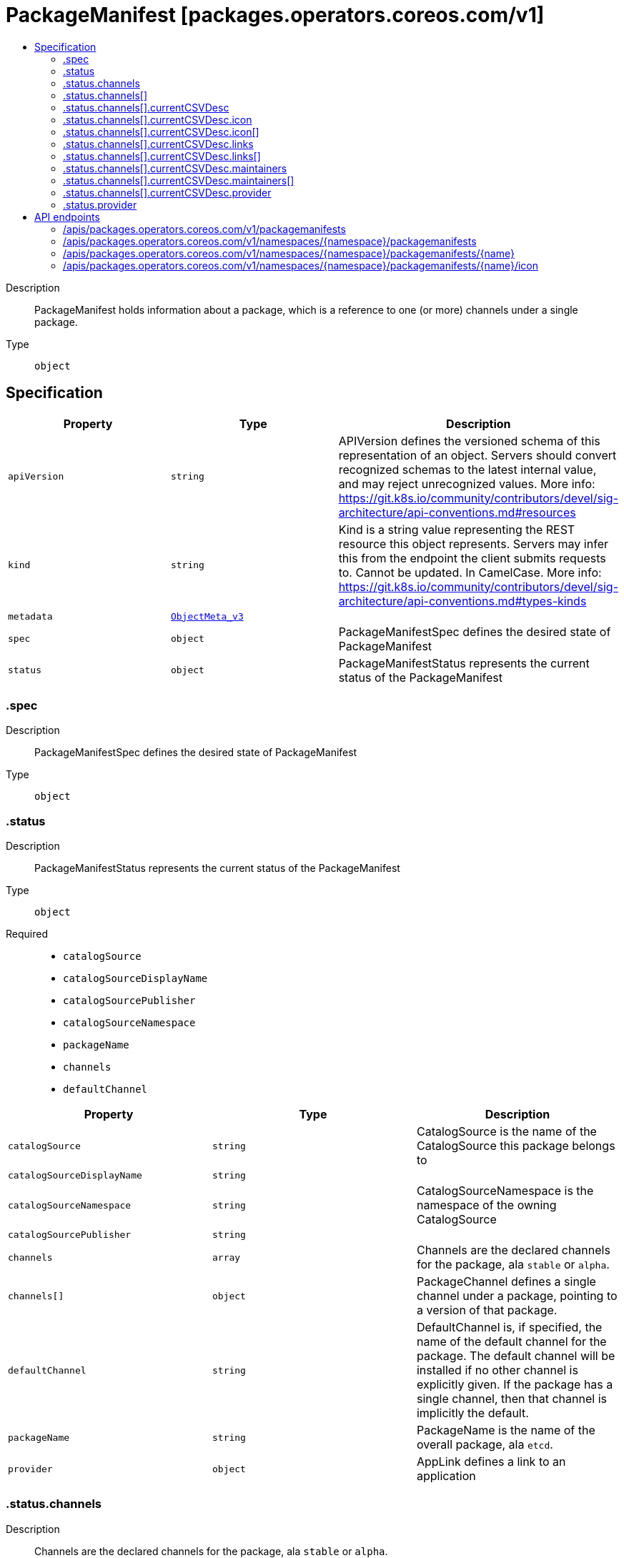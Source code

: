 // Automatically generated by 'openshift-apidocs-gen'. Do not edit.
:_content-type: ASSEMBLY
[id="packagemanifest-packages-operators-coreos-com-v1"]
= PackageManifest [packages.operators.coreos.com/v1]
:toc: macro
:toc-title:

toc::[]


Description::
+
--
PackageManifest holds information about a package, which is a reference to one (or more) channels under a single package.
--

Type::
  `object`



== Specification

[cols="1,1,1",options="header"]
|===
| Property | Type | Description

| `apiVersion`
| `string`
| APIVersion defines the versioned schema of this representation of an object. Servers should convert recognized schemas to the latest internal value, and may reject unrecognized values. More info: https://git.k8s.io/community/contributors/devel/sig-architecture/api-conventions.md#resources

| `kind`
| `string`
| Kind is a string value representing the REST resource this object represents. Servers may infer this from the endpoint the client submits requests to. Cannot be updated. In CamelCase. More info: https://git.k8s.io/community/contributors/devel/sig-architecture/api-conventions.md#types-kinds

| `metadata`
| xref:../objects/index.adoc#io.k8s.apimachinery.pkg.apis.meta.v1.ObjectMeta_v3[`ObjectMeta_v3`]
| 

| `spec`
| `object`
| PackageManifestSpec defines the desired state of PackageManifest

| `status`
| `object`
| PackageManifestStatus represents the current status of the PackageManifest

|===
=== .spec
Description::
+
--
PackageManifestSpec defines the desired state of PackageManifest
--

Type::
  `object`




=== .status
Description::
+
--
PackageManifestStatus represents the current status of the PackageManifest
--

Type::
  `object`

Required::
  - `catalogSource`
  - `catalogSourceDisplayName`
  - `catalogSourcePublisher`
  - `catalogSourceNamespace`
  - `packageName`
  - `channels`
  - `defaultChannel`



[cols="1,1,1",options="header"]
|===
| Property | Type | Description

| `catalogSource`
| `string`
| CatalogSource is the name of the CatalogSource this package belongs to

| `catalogSourceDisplayName`
| `string`
| 

| `catalogSourceNamespace`
| `string`
| CatalogSourceNamespace is the namespace of the owning CatalogSource

| `catalogSourcePublisher`
| `string`
| 

| `channels`
| `array`
| Channels are the declared channels for the package, ala `stable` or `alpha`.

| `channels[]`
| `object`
| PackageChannel defines a single channel under a package, pointing to a version of that package.

| `defaultChannel`
| `string`
| DefaultChannel is, if specified, the name of the default channel for the package. The default channel will be installed if no other channel is explicitly given. If the package has a single channel, then that channel is implicitly the default.

| `packageName`
| `string`
| PackageName is the name of the overall package, ala `etcd`.

| `provider`
| `object`
| AppLink defines a link to an application

|===
=== .status.channels
Description::
+
--
Channels are the declared channels for the package, ala `stable` or `alpha`.
--

Type::
  `array`




=== .status.channels[]
Description::
+
--
PackageChannel defines a single channel under a package, pointing to a version of that package.
--

Type::
  `object`

Required::
  - `name`
  - `currentCSV`



[cols="1,1,1",options="header"]
|===
| Property | Type | Description

| `currentCSV`
| `string`
| CurrentCSV defines a reference to the CSV holding the version of this package currently for the channel.

| `currentCSVDesc`
| `object`
| CSVDescription defines a description of a CSV

| `name`
| `string`
| Name is the name of the channel, e.g. `alpha` or `stable`

|===
=== .status.channels[].currentCSVDesc
Description::
+
--
CSVDescription defines a description of a CSV
--

Type::
  `object`




[cols="1,1,1",options="header"]
|===
| Property | Type | Description

| `annotations`
| `object (string)`
| 

| `apiservicedefinitions`
| xref:../objects/index.adoc#com.github.operator-framework.api.pkg.operators.v1alpha1.APIServiceDefinitions[`APIServiceDefinitions`]
| 

| `customresourcedefinitions`
| xref:../objects/index.adoc#com.github.operator-framework.api.pkg.operators.v1alpha1.CustomResourceDefinitions[`CustomResourceDefinitions`]
| 

| `description`
| `string`
| LongDescription is the CSV's description

| `displayName`
| `string`
| DisplayName is the CSV's display name

| `icon`
| `array`
| Icon is the CSV's base64 encoded icon

| `icon[]`
| `object`
| Icon defines a base64 encoded icon and media type

| `installModes`
| xref:../objects/index.adoc#com.github.operator-framework.api.pkg.operators.v1alpha1.InstallMode[`array (InstallMode)`]
| InstallModes specify supported installation types

| `keywords`
| `array (string)`
| 

| `links`
| `array`
| 

| `links[]`
| `object`
| AppLink defines a link to an application

| `maintainers`
| `array`
| 

| `maintainers[]`
| `object`
| Maintainer defines a project maintainer

| `maturity`
| `string`
| 

| `minKubeVersion`
| `string`
| Minimum Kubernetes version for operator installation

| `nativeApis`
| xref:../objects/index.adoc#io.k8s.apimachinery.pkg.apis.meta.v1.GroupVersionKind[`array (GroupVersionKind)`]
| 

| `provider`
| `object`
| AppLink defines a link to an application

| `relatedImages`
| `array (string)`
| List of related images

| `version`
| xref:../objects/index.adoc#com.github.operator-framework.api.pkg.lib.version.OperatorVersion[`OperatorVersion`]
| Version is the CSV's semantic version

|===
=== .status.channels[].currentCSVDesc.icon
Description::
+
--
Icon is the CSV's base64 encoded icon
--

Type::
  `array`




=== .status.channels[].currentCSVDesc.icon[]
Description::
+
--
Icon defines a base64 encoded icon and media type
--

Type::
  `object`




[cols="1,1,1",options="header"]
|===
| Property | Type | Description

| `base64data`
| `string`
| 

| `mediatype`
| `string`
| 

|===
=== .status.channels[].currentCSVDesc.links
Description::
+
--

--

Type::
  `array`




=== .status.channels[].currentCSVDesc.links[]
Description::
+
--
AppLink defines a link to an application
--

Type::
  `object`




[cols="1,1,1",options="header"]
|===
| Property | Type | Description

| `name`
| `string`
| 

| `url`
| `string`
| 

|===
=== .status.channels[].currentCSVDesc.maintainers
Description::
+
--

--

Type::
  `array`




=== .status.channels[].currentCSVDesc.maintainers[]
Description::
+
--
Maintainer defines a project maintainer
--

Type::
  `object`




[cols="1,1,1",options="header"]
|===
| Property | Type | Description

| `email`
| `string`
| 

| `name`
| `string`
| 

|===
=== .status.channels[].currentCSVDesc.provider
Description::
+
--
AppLink defines a link to an application
--

Type::
  `object`




[cols="1,1,1",options="header"]
|===
| Property | Type | Description

| `name`
| `string`
| 

| `url`
| `string`
| 

|===
=== .status.provider
Description::
+
--
AppLink defines a link to an application
--

Type::
  `object`




[cols="1,1,1",options="header"]
|===
| Property | Type | Description

| `name`
| `string`
| 

| `url`
| `string`
| 

|===

== API endpoints

The following API endpoints are available:

* `/apis/packages.operators.coreos.com/v1/packagemanifests`
- `GET`: list objects of kind PackageManifest
* `/apis/packages.operators.coreos.com/v1/namespaces/{namespace}/packagemanifests`
- `GET`: list objects of kind PackageManifest
* `/apis/packages.operators.coreos.com/v1/namespaces/{namespace}/packagemanifests/{name}`
- `GET`: read the specified PackageManifest
* `/apis/packages.operators.coreos.com/v1/namespaces/{namespace}/packagemanifests/{name}/icon`
- `GET`: connect GET requests to icon of PackageManifest


=== /apis/packages.operators.coreos.com/v1/packagemanifests


.Global query parameters
[cols="1,1,2",options="header"]
|===
| Parameter | Type | Description
| `allowWatchBookmarks`
| `boolean`
| allowWatchBookmarks requests watch events with type &quot;BOOKMARK&quot;. Servers that do not implement bookmarks may ignore this flag and bookmarks are sent at the server&#x27;s discretion. Clients should not assume bookmarks are returned at any specific interval, nor may they assume the server will send any BOOKMARK event during a session. If this is not a watch, this field is ignored.
| `continue`
| `string`
| The continue option should be set when retrieving more results from the server. Since this value is server defined, clients may only use the continue value from a previous query result with identical query parameters (except for the value of continue) and the server may reject a continue value it does not recognize. If the specified continue value is no longer valid whether due to expiration (generally five to fifteen minutes) or a configuration change on the server, the server will respond with a 410 ResourceExpired error together with a continue token. If the client needs a consistent list, it must restart their list without the continue field. Otherwise, the client may send another list request with the token received with the 410 error, the server will respond with a list starting from the next key, but from the latest snapshot, which is inconsistent from the previous list results - objects that are created, modified, or deleted after the first list request will be included in the response, as long as their keys are after the &quot;next key&quot;.

This field is not supported when watch is true. Clients may start a watch from the last resourceVersion value returned by the server and not miss any modifications.
| `fieldSelector`
| `string`
| A selector to restrict the list of returned objects by their fields. Defaults to everything.
| `labelSelector`
| `string`
| A selector to restrict the list of returned objects by their labels. Defaults to everything.
| `limit`
| `integer`
| limit is a maximum number of responses to return for a list call. If more items exist, the server will set the &#x60;continue&#x60; field on the list metadata to a value that can be used with the same initial query to retrieve the next set of results. Setting a limit may return fewer than the requested amount of items (up to zero items) in the event all requested objects are filtered out and clients should only use the presence of the continue field to determine whether more results are available. Servers may choose not to support the limit argument and will return all of the available results. If limit is specified and the continue field is empty, clients may assume that no more results are available. This field is not supported if watch is true.

The server guarantees that the objects returned when using continue will be identical to issuing a single list call without a limit - that is, no objects created, modified, or deleted after the first request is issued will be included in any subsequent continued requests. This is sometimes referred to as a consistent snapshot, and ensures that a client that is using limit to receive smaller chunks of a very large result can ensure they see all possible objects. If objects are updated during a chunked list the version of the object that was present at the time the first list result was calculated is returned.
| `pretty`
| `string`
| If &#x27;true&#x27;, then the output is pretty printed.
| `resourceVersion`
| `string`
| resourceVersion sets a constraint on what resource versions a request may be served from. See https://kubernetes.io/docs/reference/using-api/api-concepts/#resource-versions for details.

Defaults to unset
| `resourceVersionMatch`
| `string`
| resourceVersionMatch determines how resourceVersion is applied to list calls. It is highly recommended that resourceVersionMatch be set for list calls where resourceVersion is set See https://kubernetes.io/docs/reference/using-api/api-concepts/#resource-versions for details.

Defaults to unset
| `timeoutSeconds`
| `integer`
| Timeout for the list/watch call. This limits the duration of the call, regardless of any activity or inactivity.
| `watch`
| `boolean`
| Watch for changes to the described resources and return them as a stream of add, update, and remove notifications. Specify resourceVersion.
|===

HTTP method::
  `GET`

Description::
  list objects of kind PackageManifest


.HTTP responses
[cols="1,1",options="header"]
|===
| HTTP code | Reponse body
| 200 - OK
| xref:../objects/index.adoc#com.github.operator-framework.operator-lifecycle-manager.pkg.package-server.apis.operators.v1.PackageManifestList[`PackageManifestList`] schema
|===


=== /apis/packages.operators.coreos.com/v1/namespaces/{namespace}/packagemanifests

.Global path parameters
[cols="1,1,2",options="header"]
|===
| Parameter | Type | Description
| `namespace`
| `string`
| object name and auth scope, such as for teams and projects
|===

.Global query parameters
[cols="1,1,2",options="header"]
|===
| Parameter | Type | Description
| `allowWatchBookmarks`
| `boolean`
| allowWatchBookmarks requests watch events with type &quot;BOOKMARK&quot;. Servers that do not implement bookmarks may ignore this flag and bookmarks are sent at the server&#x27;s discretion. Clients should not assume bookmarks are returned at any specific interval, nor may they assume the server will send any BOOKMARK event during a session. If this is not a watch, this field is ignored.
| `continue`
| `string`
| The continue option should be set when retrieving more results from the server. Since this value is server defined, clients may only use the continue value from a previous query result with identical query parameters (except for the value of continue) and the server may reject a continue value it does not recognize. If the specified continue value is no longer valid whether due to expiration (generally five to fifteen minutes) or a configuration change on the server, the server will respond with a 410 ResourceExpired error together with a continue token. If the client needs a consistent list, it must restart their list without the continue field. Otherwise, the client may send another list request with the token received with the 410 error, the server will respond with a list starting from the next key, but from the latest snapshot, which is inconsistent from the previous list results - objects that are created, modified, or deleted after the first list request will be included in the response, as long as their keys are after the &quot;next key&quot;.

This field is not supported when watch is true. Clients may start a watch from the last resourceVersion value returned by the server and not miss any modifications.
| `fieldSelector`
| `string`
| A selector to restrict the list of returned objects by their fields. Defaults to everything.
| `labelSelector`
| `string`
| A selector to restrict the list of returned objects by their labels. Defaults to everything.
| `limit`
| `integer`
| limit is a maximum number of responses to return for a list call. If more items exist, the server will set the &#x60;continue&#x60; field on the list metadata to a value that can be used with the same initial query to retrieve the next set of results. Setting a limit may return fewer than the requested amount of items (up to zero items) in the event all requested objects are filtered out and clients should only use the presence of the continue field to determine whether more results are available. Servers may choose not to support the limit argument and will return all of the available results. If limit is specified and the continue field is empty, clients may assume that no more results are available. This field is not supported if watch is true.

The server guarantees that the objects returned when using continue will be identical to issuing a single list call without a limit - that is, no objects created, modified, or deleted after the first request is issued will be included in any subsequent continued requests. This is sometimes referred to as a consistent snapshot, and ensures that a client that is using limit to receive smaller chunks of a very large result can ensure they see all possible objects. If objects are updated during a chunked list the version of the object that was present at the time the first list result was calculated is returned.
| `pretty`
| `string`
| If &#x27;true&#x27;, then the output is pretty printed.
| `resourceVersion`
| `string`
| resourceVersion sets a constraint on what resource versions a request may be served from. See https://kubernetes.io/docs/reference/using-api/api-concepts/#resource-versions for details.

Defaults to unset
| `resourceVersionMatch`
| `string`
| resourceVersionMatch determines how resourceVersion is applied to list calls. It is highly recommended that resourceVersionMatch be set for list calls where resourceVersion is set See https://kubernetes.io/docs/reference/using-api/api-concepts/#resource-versions for details.

Defaults to unset
| `timeoutSeconds`
| `integer`
| Timeout for the list/watch call. This limits the duration of the call, regardless of any activity or inactivity.
| `watch`
| `boolean`
| Watch for changes to the described resources and return them as a stream of add, update, and remove notifications. Specify resourceVersion.
|===

HTTP method::
  `GET`

Description::
  list objects of kind PackageManifest


.HTTP responses
[cols="1,1",options="header"]
|===
| HTTP code | Reponse body
| 200 - OK
| xref:../objects/index.adoc#com.github.operator-framework.operator-lifecycle-manager.pkg.package-server.apis.operators.v1.PackageManifestList[`PackageManifestList`] schema
|===


=== /apis/packages.operators.coreos.com/v1/namespaces/{namespace}/packagemanifests/{name}

.Global path parameters
[cols="1,1,2",options="header"]
|===
| Parameter | Type | Description
| `name`
| `string`
| name of the PackageManifest
| `namespace`
| `string`
| object name and auth scope, such as for teams and projects
|===

.Global query parameters
[cols="1,1,2",options="header"]
|===
| Parameter | Type | Description
| `pretty`
| `string`
| If &#x27;true&#x27;, then the output is pretty printed.
|===

HTTP method::
  `GET`

Description::
  read the specified PackageManifest


.HTTP responses
[cols="1,1",options="header"]
|===
| HTTP code | Reponse body
| 200 - OK
| xref:../operatorhub_apis/packagemanifest-packages-operators-coreos-com-v1.adoc#packagemanifest-packages-operators-coreos-com-v1[`PackageManifest`] schema
|===


=== /apis/packages.operators.coreos.com/v1/namespaces/{namespace}/packagemanifests/{name}/icon

.Global path parameters
[cols="1,1,2",options="header"]
|===
| Parameter | Type | Description
| `name`
| `string`
| name of the PackageManifest
| `namespace`
| `string`
| object name and auth scope, such as for teams and projects
|===


HTTP method::
  `GET`

Description::
  connect GET requests to icon of PackageManifest


.HTTP responses
[cols="1,1",options="header"]
|===
| HTTP code | Reponse body
| 200 - OK
| `string`
|===


